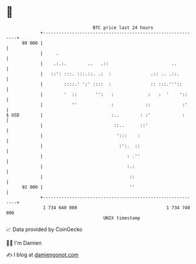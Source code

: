 * 👋

#+begin_example
                                    BTC price last 24 hours                    
                +------------------------------------------------------------+ 
         99 000 |                                                            | 
                |     .                                                      | 
                |    .:.:.        ..   .::                        ..         | 
                |   ::': :::. :::.::. .:  :               .:: .. .::.        | 
                |        ::::.' ':' ::::  :               :: :::.'''::       | 
                |        '  ::       '':   :             :   :  '    '::     | 
                |           ''             :            ::            :'     | 
   $ USD        |                          :..        : :'            :      | 
                |                           ::..      ::'                    | 
                |                            ':::    :                       | 
                |                             :':.  ::                       | 
                |                                : .''                       | 
                |                                :.:                         | 
                |                                 ::                         | 
         92 000 |                                 ''                         | 
                +------------------------------------------------------------+ 
                 1 734 640 000                                  1 734 740 000  
                                        UNIX timestamp                         
#+end_example
📈 Data provided by CoinGecko

🧑‍💻 I'm Damien

✍️ I blog at [[https://www.damiengonot.com][damiengonot.com]]
